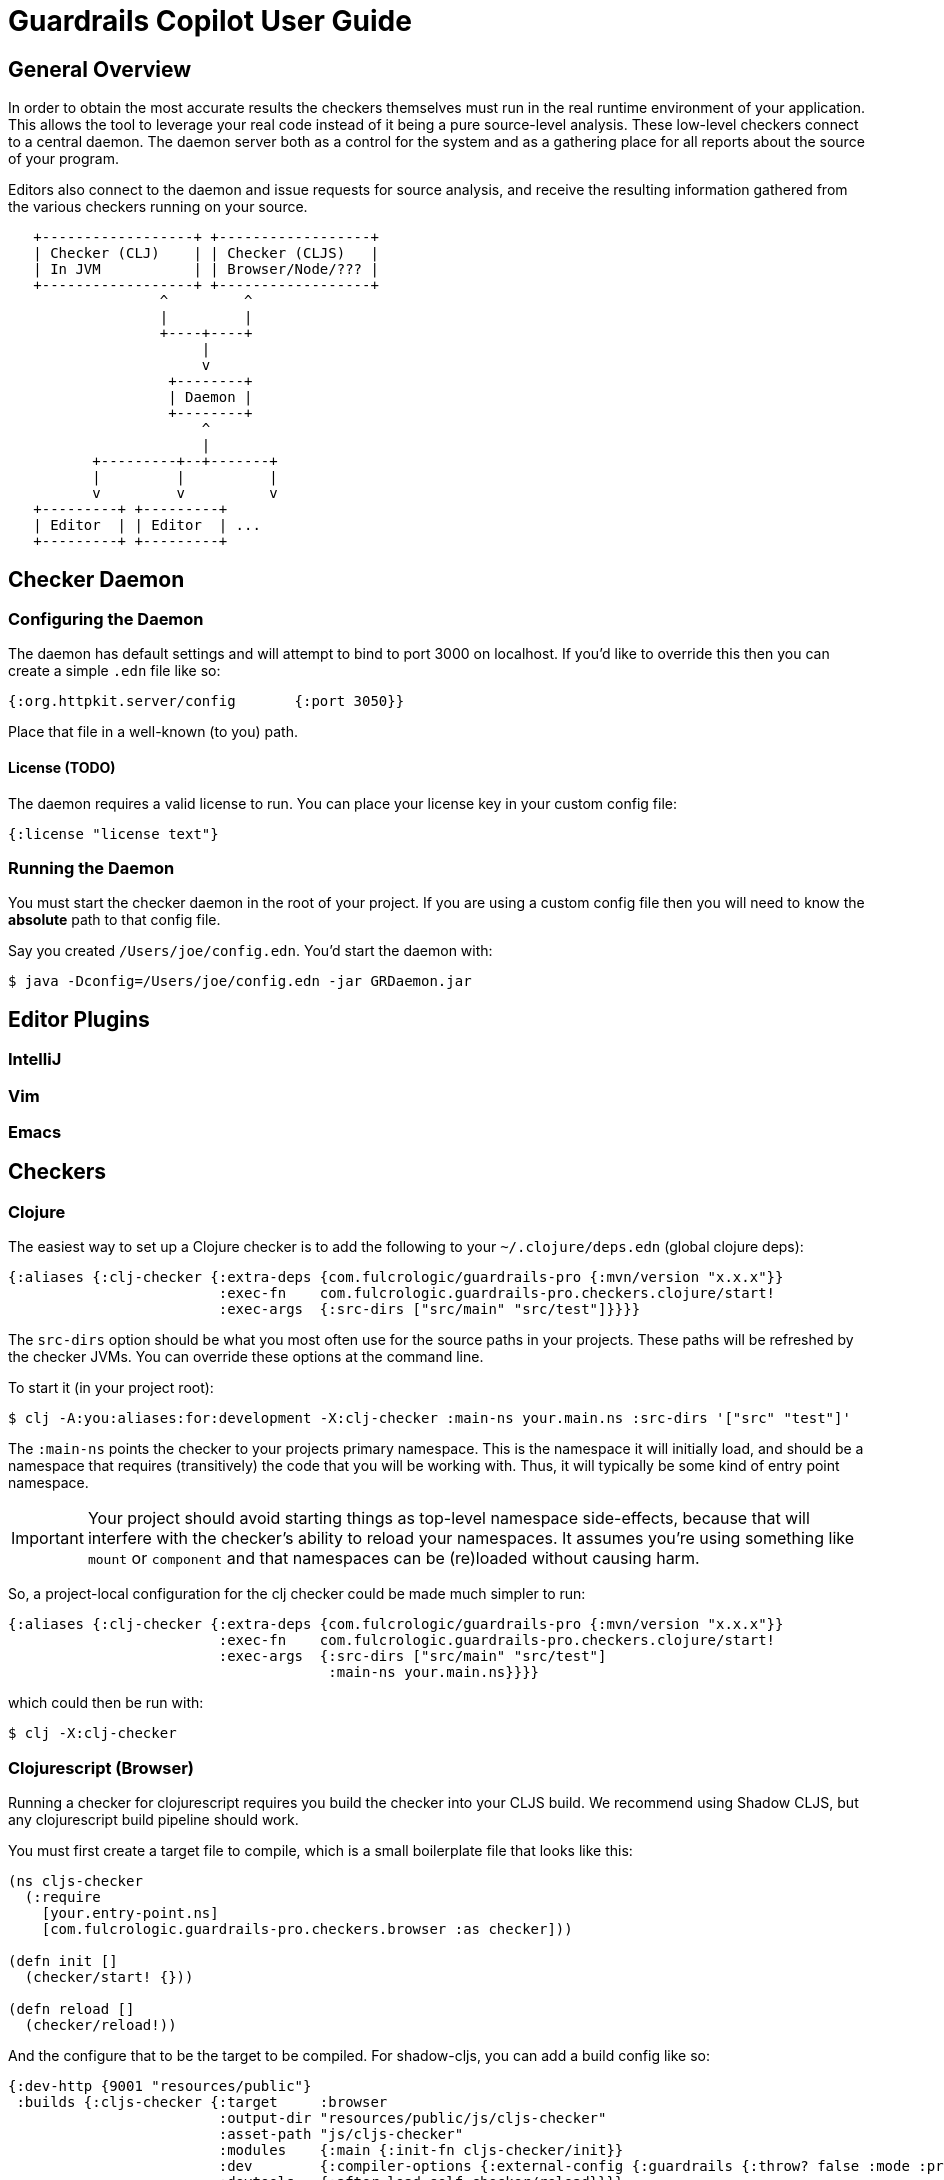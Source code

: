 = Guardrails Copilot User Guide

== General Overview

In order to obtain the most accurate results the checkers themselves must run in the real runtime environment of your
application. This allows the tool to leverage your real code instead of it being a pure source-level analysis. These
low-level checkers connect to a central daemon. The daemon server both as a control for the system and as a gathering
place for all reports about the source of your program.

Editors also connect to the daemon and issue requests for source analysis, and receive the resulting information gathered
from the various checkers running on your source.

[ditaa]
-----
   +------------------+ +------------------+
   | Checker (CLJ)    | | Checker (CLJS)   |
   | In JVM           | | Browser/Node/??? |
   +------------------+ +------------------+
                  ^         ^
                  |         |
                  +----+----+
                       |
                       v
                   +--------+
                   | Daemon |
                   +--------+
                       ^
                       |
          +---------+--+-------+
          |         |          |
          v         v          v
   +---------+ +---------+
   | Editor  | | Editor  | ...
   +---------+ +---------+
-----

== Checker Daemon

=== Configuring the Daemon

The daemon has default settings and will attempt to bind to port 3000 on localhost. If you'd like to override this then
you can create a simple `.edn` file like so:

[source]
-----
{:org.httpkit.server/config       {:port 3050}}
-----

Place that file in a well-known (to you) path.

==== License  (TODO)

The daemon requires a valid license to run. You can place your license key in your custom config file:

[source]
-----
{:license "license text"}
-----

=== Running the Daemon

You must start the checker daemon in the root of your project. If you are using a custom config file then you
will need to know the *absolute* path to that config file.

Say you created `/Users/joe/config.edn`. You'd start the daemon with:

[source, bash]
-----
$ java -Dconfig=/Users/joe/config.edn -jar GRDaemon.jar
-----


== Editor Plugins

=== IntelliJ

=== Vim

=== Emacs

== Checkers

=== Clojure

The easiest way to set up a Clojure checker is to add the following to your `~/.clojure/deps.edn` (global clojure deps):

[source]
-----
{:aliases {:clj-checker {:extra-deps {com.fulcrologic/guardrails-pro {:mvn/version "x.x.x"}}
                         :exec-fn    com.fulcrologic.guardrails-pro.checkers.clojure/start!
                         :exec-args  {:src-dirs ["src/main" "src/test"]}}}}
-----

The `src-dirs` option should be what you most often use for the source paths in your projects. These paths will be
refreshed by the checker JVMs. You can override these options at the command line.

To start it (in your project root):

[source, bash]
-----
$ clj -A:you:aliases:for:development -X:clj-checker :main-ns your.main.ns :src-dirs '["src" "test"]'
-----

The `:main-ns` points the checker to your projects primary namespace. This is the namespace it will initially load,
and should be a namespace that requires (transitively) the code that you will be working with. Thus, it will typically
be some kind of entry point namespace.

IMPORTANT: Your project should avoid starting things as top-level namespace side-effects, because that will interfere with
the checker's ability to reload your namespaces. It assumes you're using something like `mount` or `component` and that
namespaces can be (re)loaded without causing harm.

So, a project-local configuration for the clj checker could be made much simpler to run:

[source]
-----
{:aliases {:clj-checker {:extra-deps {com.fulcrologic/guardrails-pro {:mvn/version "x.x.x"}}
                         :exec-fn    com.fulcrologic.guardrails-pro.checkers.clojure/start!
                         :exec-args  {:src-dirs ["src/main" "src/test"]
                                      :main-ns your.main.ns}}}}
-----

which could then be run with:

[source, bash]
-----
$ clj -X:clj-checker
-----

=== Clojurescript (Browser)

Running a checker for clojurescript requires you build the checker into your CLJS build. We recommend using Shadow CLJS,
but any clojurescript build pipeline should work.

You must first create a target file to compile, which is a small boilerplate file that looks like this:

[source]
-----
(ns cljs-checker
  (:require
    [your.entry-point.ns]
    [com.fulcrologic.guardrails-pro.checkers.browser :as checker]))

(defn init []
  (checker/start! {}))

(defn reload []
  (checker/reload!))
-----

And the configure that to be the target to be compiled. For shadow-cljs, you can add a build config like so:

[source]
-----
{:dev-http {9001 "resources/public"}
 :builds {:cljs-checker {:target     :browser
                         :output-dir "resources/public/js/cljs-checker"
                         :asset-path "js/cljs-checker"
                         :modules    {:main {:init-fn cljs-checker/init}}
                         :dev        {:compiler-options {:external-config {:guardrails {:throw? false :mode :pro}}}}
                         :devtools   {:after-load self-checker/reload}}}}
-----

You'll also need an HTML file that will load the resulting js file that can be served from, for example, the shadow-cljs
dev server (in `resources/public/checker.html` for the above config):

[source, html]
-----
<!DOCTYPE html>
<html>
  <head>
    <title>CLJS Checker</title>
    <meta charset="UTF-8">
    <link href="https://cdn.jsdelivr.net/npm/fomantic-ui@2.7.8/dist/semantic.min.css" rel="stylesheet">
  </head>
  <body>
    <div id="checker"></div>
    <script src="/js/cljs-checker/main.js" type="text/javascript"></script>
  </body>
</html>
-----

so that the overall checker can be run by loading `http://localhost:9001/checker.html` in a browser.

== Writing Good Function Signatures

You'll get the best results from the checker if you follow some guidelines about writing good specs and function
signatures. The following sections contain some general rules to follow that will help you get started.


=== Rule 1 – Keep Specifications Constrained to Data that is Used

Be specific about exactly what the function *itself* uses. Don't overspec just because some data *might* flow in or out
of a function that the function itself doesn't care about.

For example, say you have a spec for an entity that goes in your database. This spec is used to ensure you never put
invalid data in the database:

[source]
-----
(s/def ::person (s/keys :req [:person/first-name :person/family-name :person/address :person/spouse :person/children]))
-----

When writing functions you should almost never use the `::person` spec to indicate an argument's "type". The
obvious exception is for a function that puts the thing in a database, as it obviously requires exactly
that spec. Instead, you should carefully select the data you need (if using spec 2 you would use schema/select):

[source]
-----
(>defn with-full-name [{:person/keys [first-name last-name] :as person}]
  [(s/keys :req [:person/first-name :person/last-name]) => (s/keys :req [:person/full-name])]
  (assoc person :person/full-name (str first-name " " last-name)))
-----

This practice has several benefits:

1. The checker won't try to explore generating keys for this function that are not even used by it.
2. Usages of the function won't generate checker messages about "missing" or "incorrect" values that *might* be in the
map passed as a parameter (for which the target function has no use).

=== Rule 2 - Leverage the Pure Annotation Heavily

One of the biggest helpers when writing specs is to tell the checker that it can use the function itself as a tool
to propagate samples through the code when running checks. Not only does this give you much more accurate results, but
it also fixes the "generality vs. specificity" problem for general type signatures.

Consider the function from the prior section. When used in a context like so:

[source]
-----
(>defn calculate-package-price [{:person/keys [age]}]
 [(s/keys :req [:person/age]) => number?]
 ...)

(>defn some-helper [person]
  [(s/keys :req [:person/first-name :person/last-name :person/age]) => (s/keys :req [:person/full-name :insurance/cost])]
  (let [p2 (with-full-name person)
        price (calculate-package-price p2)]
    (assoc ps :insurance/cost price)))
-----

It the checker does not know that `with-full-name` flows information through to `p2`, then it will issue an error that
required data in `calculate-package-cost` *might* not be satisfied. If the `with-full-name` is declare as a pure function
then it will understand the data flow and not issue such errors.

[source]
-----
(>defn with-full-name [{:person/keys [first-name last-name] :as person}]
  ^:pure [(s/keys :req [:person/first-name :person/last-name]) => (s/keys :req [:person/full-name])]
  (assoc person :person/full-name (str first-name " " last-name)))
-----

In cases where your function flows data *and* has side-effects you can use metadata on the
function signature to write a pure version of the function for checking purposes.

[source]
-----
(>defn launch-rocket! [target]
  ^{:pure-fn (fn [target] true)}
  [::geocoordinate => boolean?]
  ...)
-----

This allows you to help the system understand how the data flows without actually causing side effects during the checks
themselves. The checker will *never* run your code unless you declare it pure somehow.

WARNING: If you declare a function as pure then the checker will consider it safe to run. It does no recursive checking
to make sure you have not accidentally caused a nested side-effect. We hope to address this in an upcoming version.

// NOTE: We can probably have the `>defn` macro emit no body in functions that are not declared pure. This would eliminate
// the danger.
